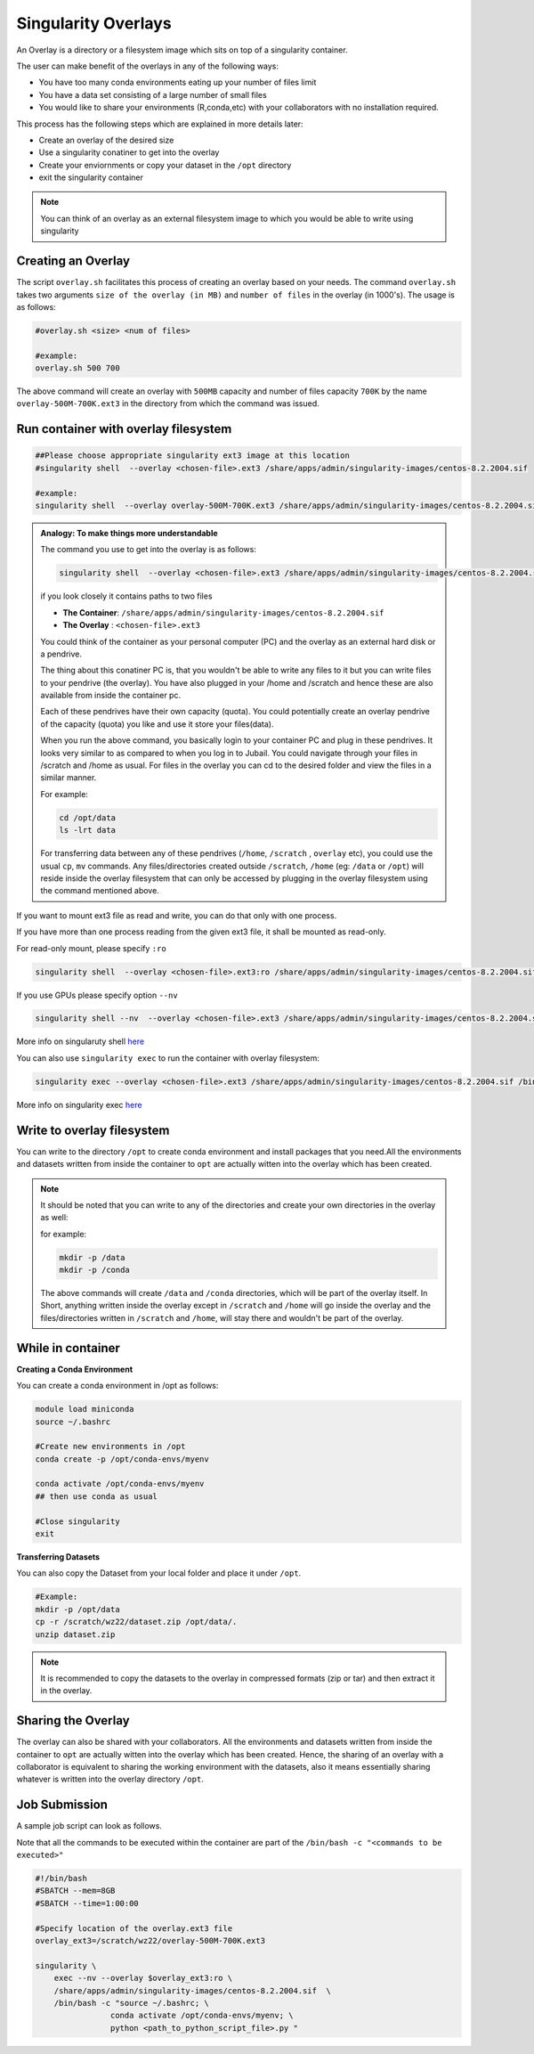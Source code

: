 Singularity Overlays
====================

An Overlay is a directory or a filesystem image which sits on top of a singularity container.

The user can make benefit of the overlays in any of the following ways:

- You have too many conda environments eating up your number of files limit
- You have a data set consisting of a large number of small files
- You would like to share your environments (R,conda,etc) with your collaborators with no installation required.

This process has the following steps which are explained in more details later:

- Create an overlay of the desired size
- Use a singularity conatiner to get into the overlay
- Create your enviornments or copy your dataset in the ``/opt`` directory
- exit the singularity container

.. note::
    You can think of an overlay as an external filesystem image to which you would be able to write
    using singularity 


Creating an Overlay
-------------------

The script ``overlay.sh`` facilitates this process of creating an overlay based on your needs.
The command ``overlay.sh`` takes two arguments ``size of the overlay (in MB)`` and ``number of files`` 
in the overlay (in 1000's). The usage is as follows:

.. code-block:: bash

    #overlay.sh <size> <num of files>

    #example:
    overlay.sh 500 700

The above command will create an overlay with ``500MB`` capacity and number of files capacity ``700K``
by the name ``overlay-500M-700K.ext3`` in the directory from which the command was issued.

Run container with overlay filesystem
-----------------------------------------

.. code-block:: bash

    ##Please choose appropriate singularity ext3 image at this location
    #singularity shell  --overlay <chosen-file>.ext3 /share/apps/admin/singularity-images/centos-8.2.2004.sif  

    #example:
    singularity shell  --overlay overlay-500M-700K.ext3 /share/apps/admin/singularity-images/centos-8.2.2004.sif


.. admonition:: Analogy: To make things more understandable

    The command you use to get into the overlay is as follows:

    .. code-block:: bash

        singularity shell  --overlay <chosen-file>.ext3 /share/apps/admin/singularity-images/centos-8.2.2004.sif

    if you look closely it contains paths to two files

    - **The Container**:  ``/share/apps/admin/singularity-images/centos-8.2.2004.sif``
    - **The Overlay** :  ``<chosen-file>.ext3``
    
    You could think of the container as your personal computer (PC) and the overlay as an external hard disk or a pendrive. 

    The thing about this conatiner PC is, that you wouldn't be able to write any files to it but you can write files to your pendrive (the overlay). You have also plugged in your /home and /scratch and hence these are also available from inside the container pc.

    Each of these pendrives have their own capacity (quota). You could potentially create an overlay pendrive of the capacity (quota) you like and use it store your files(data).

    When you run the above command, you basically login to your container PC and plug in these pendrives. It looks very similar to as compared to when you log in to Jubail. You could navigate through your files in /scratch and /home as usual. For files in the overlay you can cd to the desired folder and view the files in a similar manner.

    For example:

    .. code-block:: bash

        cd /opt/data
        ls -lrt data

    For transferring data between any of these pendrives (``/home``, ``/scratch`` , ``overlay`` etc), you could use the 
    usual ``cp``, ``mv`` commands. Any files/directories created outside ``/scratch``, ``/home`` (eg: ``/data`` or ``/opt``)
    will reside inside the overlay filesystem that can only be accessed by plugging in the overlay filesystem using the
    command mentioned above. 

If you want to mount ext3 file as read and write, you can do that only with one process.

If you have more than one process reading from the given ext3 file, it shall be mounted as read-only.

For read-only mount, please specify ``:ro``

.. code-block:: bash

    singularity shell  --overlay <chosen-file>.ext3:ro /share/apps/admin/singularity-images/centos-8.2.2004.sif

If you use GPUs please specify option ``--nv``

.. code-block:: bash

    singularity shell --nv  --overlay <chosen-file>.ext3 /share/apps/admin/singularity-images/centos-8.2.2004.sif 

More info on singularuty shell `here <https://sylabs.io/guides/3.1/user-guide/cli/singularity_shell.html>`__

You can also use ``singularity exec`` to run the container with overlay filesystem:

.. code-block:: bash

    singularity exec --overlay <chosen-file>.ext3 /share/apps/admin/singularity-images/centos-8.2.2004.sif /bin/bash


More info on singularity exec `here <https://sylabs.io/guides/3.5/user-guide/cli/singularity_exec.html>`__

Write to overlay filesystem
---------------------------

You can write to the directory ``/opt`` to create conda environment and install packages that you need.All the environments and datasets written from inside the container
to ``opt`` are actually witten into the overlay which has been created.

.. note::
    It should be noted that you can write to any of the directories and create your own directories in
    the overlay as well:
    
    for example:
    
    .. code-block:: bash

        mkdir -p /data
        mkdir -p /conda

    The above commands will create ``/data`` and ``/conda`` directories, which will be part of the overlay itself.
    In Short, anything written inside the overlay except in ``/scratch`` and ``/home`` will go inside the overlay
    and the files/directories written in ``/scratch`` and ``/home``, will stay there and wouldn't be part of the 
    overlay.

While in container
------------------

**Creating a Conda Environment**

You can create a conda environment in /opt as follows:

.. code-block:: bash

    module load miniconda
    source ~/.bashrc
    
    #Create new environments in /opt  
    conda create -p /opt/conda-envs/myenv
    
    conda activate /opt/conda-envs/myenv
    ## then use conda as usual

    #Close singularity
    exit


**Transferring Datasets**

You can also copy the Dataset from your local folder and place it under ``/opt``.

.. code-block :: bash

    #Example:
    mkdir -p /opt/data
    cp -r /scratch/wz22/dataset.zip /opt/data/.
    unzip dataset.zip

.. note::
    It is recommended to copy the datasets to the overlay in compressed formats (zip or tar) and then extract it 
    in the overlay.


Sharing the Overlay
-------------------
 
The overlay can also be shared with your collaborators. All the environments and datasets written from inside the container
to ``opt`` are actually witten into the overlay which has been created. Hence, the sharing of an overlay with a 
collaborator is equivalent to sharing the working environment with the datasets, also it means essentially sharing whatever
is written into the overlay directory ``/opt``.


Job Submission
--------------

A sample job script can look as follows. 

Note that all the commands to be executed within the container are part of the ``/bin/bash -c "<commands to be executed>"`` 

.. code-block:: bash

    #!/bin/bash
    #SBATCH --mem=8GB
    #SBATCH --time=1:00:00

    #Specify location of the overlay.ext3 file
    overlay_ext3=/scratch/wz22/overlay-500M-700K.ext3

    singularity \
        exec --nv --overlay $overlay_ext3:ro \
        /share/apps/admin/singularity-images/centos-8.2.2004.sif  \
        /bin/bash -c "source ~/.bashrc; \
                    conda activate /opt/conda-envs/myenv; \
                    python <path_to_python_script_file>.py "
